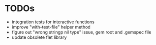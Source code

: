 * TODOs
  - integration tests for interactive functions
  - improve "with-test-file" helper method
  - figure out "wrong stringp nil type" issue, gem root and .gemspec file
  - update obsolete flet library
